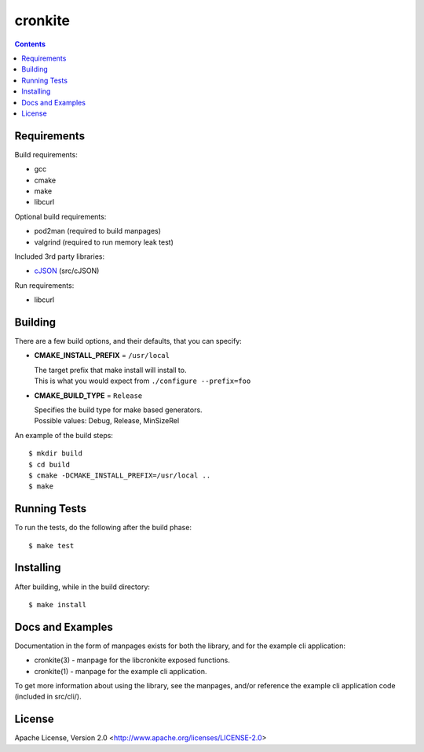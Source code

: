 ========
cronkite
========

.. contents::

Requirements
------------

Build requirements:

- gcc
- cmake
- make
- libcurl

Optional build requirements:

- pod2man (required to build manpages)
- valgrind (required to run memory leak test)

Included 3rd party libraries:

- cJSON_ (src/cJSON)

Run requirements:

- libcurl

.. _cJSON: http://sourceforge.net/projects/cjson/


Building
--------

There are a few build options, and their defaults, that you can specify:

- **CMAKE_INSTALL_PREFIX** = ``/usr/local``

  | The target prefix that make install will install to.
  | This is what you would expect from ``./configure --prefix=foo``

- **CMAKE_BUILD_TYPE** = ``Release``

  | Specifies the build type for make based generators.
  | Possible values: Debug, Release, MinSizeRel

An example of the build steps::

    $ mkdir build
    $ cd build
    $ cmake -DCMAKE_INSTALL_PREFIX=/usr/local ..
    $ make


Running Tests
-------------

To run the tests, do the following after the build phase::

    $ make test


Installing
----------

After building, while in the build directory::

    $ make install


Docs and Examples
-----------------

Documentation in the form of manpages exists for both the library, and for the
example cli application:

- cronkite(3) - manpage for the libcronkite exposed functions.
- cronkite(1) - manpage for the example cli application.

To get more information about using the library, see the manpages, and/or
reference the example cli application code (included in src/cli/).

License
-------

Apache License, Version 2.0 <http://www.apache.org/licenses/LICENSE-2.0>

